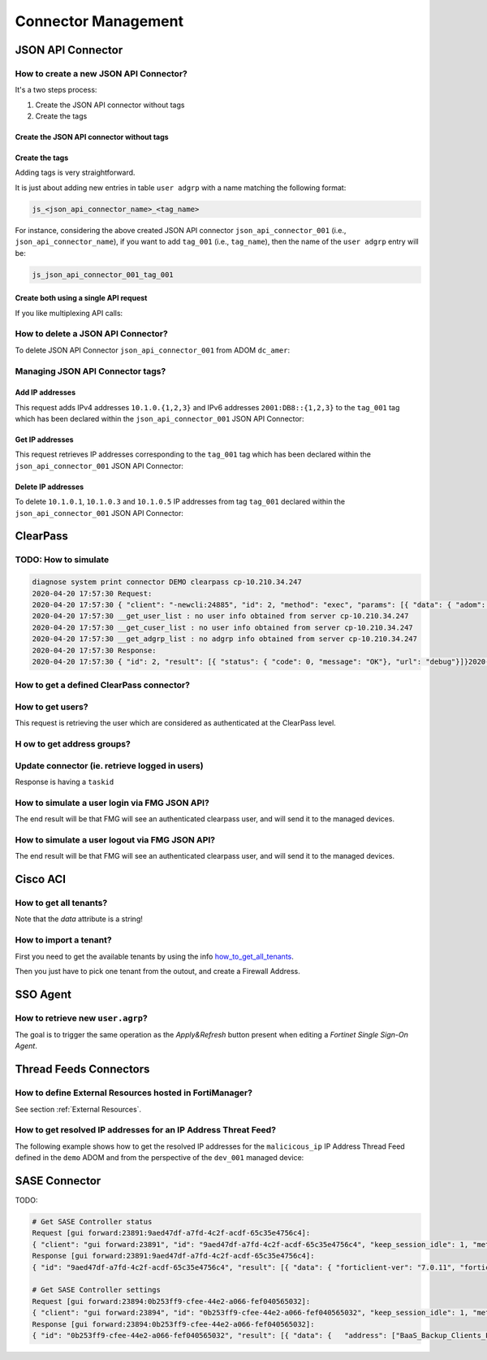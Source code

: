 Connector Management
====================

JSON API Connector
------------------

How to create a new JSON API Connector?
+++++++++++++++++++++++++++++++++++++++

It's a two steps process:

#. Create the JSON API connector without tags
#. Create the tags

Create the JSON API connector without tags
__________________________________________


.. tab-set::

   .. tab-item:: REQUEST

      .. code-block:: json

         {
           "id": 3,
           "method": "add",
           "params": [
             {
               "data": {
                 "name": "json_api_connector_001",
                 "status": "enable"
               },
               "url": "/pm/config/adom/adom_70_001/obj/user/json"
             }
           ],
           "session": "{{session}}"
         }        

   .. tab-item:: RESPONSE

      .. code-block:: json
      
         {
           "id": 3,
           "result": [
             {
               "data": {
                 "name": "json_api_connector_001"
               },
               "status": {
                 "code": 0,
                 "message": "OK"
               },
               "url": "/pm/config/adom/adom_70_001/obj/user/json"
             }
           ]
         }

Create the tags
_______________

Adding tags is very straightforward.

It is just about adding new entries in table ``user adgrp`` with a name matching
the following format: 

.. code-block:: text

   js_<json_api_connector_name>_<tag_name>


For instance, considering the above created JSON API connector
``json_api_connector_001`` (i.e., ``json_api_connector_name``), if you want to
add ``tag_001`` (i.e., ``tag_name``), then the name of the ``user adgrp`` entry
will be:

.. code-block:: text

   js_json_api_connector_001_tag_001

.. tab-set::
  
   .. tab-item:: REQUEST

      .. code-block:: json
      
         {
           "id": 3,
           "method": "add",
           "params": [
             {
               "data": [
                 {
                   "name": "js_json_api_connector_001_tag_001",
                   "connector-source": "FMG JSON",
                   "server-name": "FortiManager"
                 },
                 {
                   "name": "js_json_api_connector_001_tag_002",
                   "connector-source": "FMG JSON",
                   "server-name": "FortiManager"
                 },
                 {
                   "name": "js_json_api_connector_001_tag_003",
                   "connector-source": "FMG JSON",
                   "server-name": "FortiManager"
                 }
               ],
               "url": "/pm/config/adom/adom_70_001/obj/user/adgrp"
             }
           ],
           "session": "{{session}}"
         }
      
      .. note::
      
         - You have to use specific a value for ``server-name```; it has to be
           ``FortiManager``.
         - However, you can use any string value for ``connector-source`` but better
           to keep the one used by FortiManager GUI which is ``FMG JSON``.

   .. tab-item:: RESPONSE

      .. code-block:: json
      
         {
           "id": 3,
           "result": [
             {
               "status": {
                 "code": 0,
                 "message": "OK"
               },
               "url": "/pm/config/adom/adom_70_001/obj/user/adgrp"
             }
           ]
         }
      
Create both using a single API request
______________________________________

If you like multiplexing API calls:

.. tab-set::

   .. tab-item:: REQUEST

      .. code-block:: json
         	
         {
           "id": 1,
           "method": "add",
           "params": [
             {
               "data": {
                 "name": "json_api_connector_001",
                 "status": "enable"
               },
               "url": "/pm/config/adom/adom_70_001/obj/user/json"
             },
             {
               "url": "/pm/config/adom/adom_70_001/obj/user/adgrp",
               "data": [
                 {
                   "name": "js_json_api_connector_001_tag_001",
                   "server-name": "FortiManager",
                   "connector-source": "FMG JSON"
                 },
                 {
                   "name": "js_json_api_connector_001_tag_002",
                   "server-name": "FortiManager",
                   "connector-source": "FMG JSON"
                 },
                 {
                   "name": "js_json_api_connector_001_tag_003",
                   "server-name": "FortiManager",
                   "connector-source": "FMG JSON"
                 }
               ]
             }
           ],
           "session": "{{session}}"
         }

      .. note::
      
         - You have to use specific a value for ``server-name``; it has to be
           ``FortiManager``. 
      
         - However, you can use any string value for ``connector-source`` but
           better to keep the one used by FortiManager GUI which is ``FMG
           JSON``.

   .. tab-item:: RESPONSE

      .. code-block:: json
      
         {
           "id": 1,
           "result": [
             {
               "data": {
                 "name": "json_api_connector_001"
               },
               "status": {
                 "code": 0,
                 "message": "OK"
               },
               "url": "/pm/config/adom/adom_70_001/obj/user/json"
             },
             {
               "status": {
                 "code": 0,
                 "message": "OK"
               },
               "url": "/pm/config/adom/adom_70_001/obj/user/adgrp"
             }
           ]
         }
      
How to delete a JSON API Connector?
+++++++++++++++++++++++++++++++++++

To delete JSON API Connector ``json_api_connector_001`` from ADOM ``dc_amer``:

.. tab-set::
  
   .. tab-item:: REQUEST

      .. code-block:: json
      
         {
           "id": 1,
           "method": "delete",
           "params": [
             {
               "url": "/pm/config/adom/dc_amer/obj/user/json/json_api_connector_001"
             }
           ],
           "session": "{{session}}"
         }
      

   .. tab-item:: RESPONSE

      .. code-block:: json
      
         {
           "id": 1,
           "result": [
             {
               "status": {
                 "code": 0,
                 "message": "OK"
               },
               "url": "/pm/config/adom/dc_amer/obj/user/json/json_api_connector_001"
             }
           ]
         }

Managing JSON API Connector tags?
+++++++++++++++++++++++++++++++++

Add IP addresses
________________

This request adds IPv4 addresses ``10.1.0.{1,2,3}`` and IPv6 addresses
``2001:DB8::{1,2,3}`` to the ``tag_001`` tag which has been declared within the
``json_api_connector_001`` JSON API Connector:

.. tab-set::

   .. tab-item:: REQUEST

      .. code-block:: json

         {
           "id": 3,
           "method": "exec",
           "params": [
             {
               "data": {
                 "command": "add",
                 "group": "tag_001",
                 "ip-addr": [
                   "10.1.0.1",
                   "10.1.0.2",
                   "10.1.0.3",
                   "10.2.0.1",
                   "2001:DB8::1",
                   "2001:DB8::2",
                   "2001:DB8::3"
                 ],
                 "path": "{{adom}}/json_api_connector_001"
               },
               "url": "/connector/user/manage"
             }
           ]
         }

   .. tab-item:: RESPONSE

      .. code-block:: json

         {
           "result": [
             {
               "status": {
                 "code": 0,
                 "message": "OK"
               },
               "url": "/connector/user/manage"
             }
           ],
           "id": 3
         }

Get IP addresses
________________

This request retrieves IP addresses corresponding to the ``tag_001`` tag which
has been declared within the ``json_api_connector_001`` JSON API Connector:

.. tab-set::

   .. tab-item:: REQUEST

      .. code-block:: json

         {
           "method": "exec",
           "params": [
             {
               "data": {
                 "adom": "{{adom}}",
                 "connector": "json_api_connector_001",
                 "server_type": "json",
                 "type": "connector",
                 "group":"tag_001"
               },
               "url": "/connector/get/user"
             }
           ]
         }

   .. tab-item:: RESPONSE

      .. code-block:: json

         {
           "result": [
             {
               "data": [
                 {
                   "grpname": "js_json_api_connector_001_tag_001",
                   "ip_addr": "10.1.0.1",
                   "ip_addr6": "::-::",
                   "name": "",
                   "state": 1
                 },
                 {
                   "grpname": "js_json_api_connector_001_tag_001",
                   "ip_addr": "10.1.0.2",
                   "ip_addr6": "::-::",
                   "name": "",
                   "state": 1
                 },
                 {
                   "grpname": "js_json_api_connector_001_tag_001",
                   "ip_addr": "10.1.0.3",
                   "ip_addr6": "::-::",
                   "name": "",
                   "state": 1
                 },
                 {
                   "grpname": "js_json_api_connector_001_tag_001",
                   "ip_addr6": "2001:db8::1-2001:db8::1",
                   "name": "",
                   "state": 1
                 },
                 {
                   "grpname": "js_json_api_connector_001_tag_001",
                   "ip_addr6": "2001:db8::2-2001:db8::2",
                   "name": "",
                   "state": 1
                 },
                 {
                   "grpname": "js_json_api_connector_001_tag_001",
                   "ip_addr6": "2001:db8::3-2001:db8::3",
                   "name": "",
                   "state": 1
                 }				 
               ],
               "status": {
                 "code": 0,
                 "message": "OK"
               },
               "url": "/connector/get/user"
             }
           ]
         }		

Delete IP addresses
___________________

To delete ``10.1.0.1``, ``10.1.0.3`` and ``10.1.0.5`` IP addresses from tag
``tag_001`` declared within the ``json_api_connector_001`` JSON API Connector:

.. tab-set::

   .. tab-item:: REQUEST

      .. code-block:: json

         {
           "id": 3,
           "method": "exec",
           "params": [
             {
               "data": {
                 "command": "delete",
                 "group": "tag_001",
                 "ip-addr": [
                   "10.1.0.1",
                   "10.1.0.3",
                   "10.1.0.5"
                 ],
                 "path": "{{adom}}/json_api_connector_001"
               },
               "url": "/connector/user/manage"
             }
           ],
           "session": "{{session}"
         }

   .. tab-item:: RESPONSE

      .. code-block:: json

         {
           "id": 3,
           "result": [
             {
               "status": {
                 "code": 0,
                 "message": "OK"
               },
               "url": "/connector/user/manage"
             }
           ]
         }

ClearPass
---------

TODO: How to simulate
+++++++++++++++++++++

.. code-block:: text

   diagnose system print connector DEMO clearpass cp-10.210.34.247
   2020-04-20 17:57:30 Request:
   2020-04-20 17:57:30 { "client": "-newcli:24885", "id": 2, "method": "exec", "params": [{ "data": { "adom": "DEMO", "connector": "cp-10.210.34.247", "server_type": "clearpass"}, "target start": 1, "url": "debug"}], "root": "connector"}
   2020-04-20 17:57:30 __get_user_list : no user info obtained from server cp-10.210.34.247
   2020-04-20 17:57:30 __get_cuser_list : no user info obtained from server cp-10.210.34.247
   2020-04-20 17:57:30 __get_adgrp_list : no adgrp info obtained from server cp-10.210.34.247
   2020-04-20 17:57:30 Response:
   2020-04-20 17:57:30 { "id": 2, "result": [{ "status": { "code": 0, "message": "OK"}, "url": "debug"}]}2020-04-20 17:57:30

How to get a defined ClearPass connector?
+++++++++++++++++++++++++++++++++++++++++

.. tab-set::
  
   .. tab-item:: REQUEST

      .. code-block:: json

         {
           "id": 1,
           "method": "get",
           "params": [
             {
               "object template": 0,
               "option": ["get used", "get flags", "get devobj mapping", "get meta", "loadsub", "extra info"],
               "url": "/pm/config/adom/ClearPass/obj/user/clearpass/cp-001"
             }
           ],
           "session": 41581
         }

How to get users?
+++++++++++++++++

This request is retrieving the user which are considered as authenticated at the
ClearPass level.

.. tab-set::
  
   .. tab-item:: REQUEST

      .. code-block:: json

         {
           "id": 1,
           "method": "exec",
           "params": [
             {
               "data": {
                 "adom": "ClearPass",
                 "connector": "cp-001",
                 "domid": "user-v-tree",
                 "if_all_user": 0,
                 "server_type": "clearpass",
                 "type": "clearpass"
               },
               "url": "/connector/get/user"
             }
           ],
           "session": 35742
         }

   .. tab-item:: RESPONSE

      .. code-block:: json

         {
           "id": 1,
           "result": [
             {
               "data": [
                 {
                   "grpname": "cp_cp-001_Support",
                   "ip_addr": "10.210.34.185",
                   "name": "user1",
                   "state": 1
                 },
                 {
                   "grpname": "cp_cp-001_Marketing",
                   "ip_addr": "10.210.34.186",
                   "name": "user2",
                   "state": 1
                 },
                 {
                   "grpname": "cp_cp-001_Sales",
                   "ip_addr": "10.210.34.187",
                   "name": "user3",
                   "state": 1
                 }
               ],
               "status": {
                 "code": 0,
                 "message": "OK"
               },
               "url": "/connector/get/user"
             }
           ]
         }

H ow to get address groups?
+++++++++++++++++++++++++++

.. tab-set::
  
   .. tab-item:: REQUEST

      .. code-block:: json

         {
           "id": 1,
           "method": "exec",
           "params": [
             {
               "data": {
                 "adom": "ClearPass",
                 "connector": "cp-001",
                 "server_type":
                 "clearpass"
               },
               "url": "/connector/get/adgrp"
             }
           ],
           "session": 35742
         }

Update connector (ie. retrieve logged in users)
+++++++++++++++++++++++++++++++++++++++++++++++

.. tab-set::
  
   .. tab-item:: REQUEST

      .. code-block:: json

         {
           "id": 1,
           "method": "exec",
           "params": [
             {
               "data": {
                 "adom": "ClearPass",
                 "connector": "cp-001",
                 "server_type": "clearpass",
                 "service_type": 0
               },
               "url": "/connector/update"
            }
           ],
           "session": 35742
         }

Response is having a ``taskid``

How to simulate a user login via FMG JSON API?
++++++++++++++++++++++++++++++++++++++++++++++

The end result will be that FMG will see an authenticated clearpass
user, and will send it to the managed devices.

.. tab-set::
  
   .. tab-item:: REQUEST

      .. code-block:: json

         {
           "id": 1,
           "method": "exec",
           "params": [
             {
               "data": {
                 "adom": "ClearPass",
                 "connector": "cp-001",
                 "ip-addr": "10.0.0.100",
                 "role": "Marketing, [User Authenticated]",
                 "user": "user100"
               },
               "url": "/connector/user/login"
             }
           ],
           "session": "Nsr3neywQlAxPXm+IHNhsjGr0bzzD4SRXSP8Q7zuBiwMpT+1yFrISKBvIdJBokSxL15X9OLr6HZPH4BpU3FmTQ==",
           "verbose": 1
         }

      .. note::
        
         ``Marketing`` has to be mapped to an existing ``user.group`` used in a 
         firewall policy. Or ``user.adgrp`` object named 
         ``cp_<connector>_Marketing`` has to be used by a firewal policy

   .. tab-item:: RESPONSE

      .. code-block:: json

         {
           "id": 1,
           "result": [
             {
               "status": {
                 "code": 0,
                 "message": "OK"
               },
               "url": "/connector/user/login"
             }
           ]
         }

How to simulate a user logout via FMG JSON API?
+++++++++++++++++++++++++++++++++++++++++++++++

The end result will be that FMG will see an authenticated clearpass
user, and will send it to the managed devices.

.. tab-set::
  
   .. tab-item:: REQUEST

      .. code-block:: json

         {
           "id": 1,
           "method": "exec",
           "params": [
             {
               "data": {
                 "adom": "ClearPass",
                 "connector": "cp-001",
                 "ip-addr": "10.0.0.100",
                 "role": "Marketing, [User Authenticated]",
                 "user": "user100"
               },
               "url": "/connector/user/logout"
             }
           ],
           "session": "y1S9rwduTi71hMjLsur1P4vQ5ZbnX6aMpjBsSVfYLtVyeXGM0Srg1hbyIx6jLqcxWJ4h1gxp02BLBITWE5DGMg==",
           "verbose": 1
         }

   .. tab-item:: RESPONSE

      .. code-block:: json

         {
           "id": 1,
           "result": [
             {
               "status": {
                 "code": 0,
                 "message": "OK"
               },
               "url": "/connector/user/logout"
             }
           ]
         }

Cisco ACI
---------

.. _how_to_get_all_tenants:

How to get all tenants?
+++++++++++++++++++++++

.. tab-set::
  
   .. tab-item:: REQUEST

      .. code-block:: json

         {
           "id": 1,
           "method": "exec",
           "params": [
             {
               "data": {
                 "adom": "root",
                 "command": "epgs",
                 "connector_name": "APIC-MOW"
               },
               "url": "/sys/api/sdnconnector"
             }
           ],
           "session": 11221
         }

   .. tab-item:: RESPONSE

      .. code-block:: json
	  
         {
           "id": 1,
           "result": [
             {
               "data": "[{\"epgs\": [{\"name\": \"classic|VLAN_3102\", \"tags\": []}, {\"name\": \"classic|uAPP\", \"tags\": []}, {\"name\": \"classic|uWeb.test\", \"tags\": []}, {\"name\": \"classic|VLAN_3100\", \"tags\": []}, {\"name\": \"classic|uWEB\", \"tags\": []}, {\"name\": \"classic|uApp.test\", \"tags\": []}], \"tenant\": \"customer\"}, {\"epgs\": [{\"name\": \"K8sDemo_bd_kubernetes-service|ToOut-L3OUT\", \"tags\": [\"K8sDemo-8bb120060f0848e0280b450eeea23d95\"]}, {\"name\": \"K8sDemo_bd_kubernet[...]",
             }
           "[...]": "[...]"
         }

Note that the *data* attribute is a string!
	  
How to import a tenant?
+++++++++++++++++++++++

First you need to get the available tenants by using the info
how_to_get_all_tenants_.

Then you just have to pick one tenant from the outout, and create a Firewall
Address.

.. tab-set::
  
   .. tab-item:: REQUEST

      .. code-block:: json

         {
           "id": 1,
           "method": "add",
           "params": [
             {
               "data": {
                 "epg-name": "classic|VLAN_3100",
                 "name": "customer-classic|VLAN_3100",
                 "sdn": "AP IC-MOW",
                 "tenant": "customer",
                 "type": 15
               },
               "url": "pm/config/adom/root/obj/firewall/address"
             }
           ],
           "session": 11221
         }

SSO Agent
----------

How to retrieve new ``user.agrp``?
++++++++++++++++++++++++++++++++++

The goal is to trigger the same operation as the *Apply&Refresh* button present
when editing a *Fortinet Single Sign-On Agent*.

.. tab-set::

   .. tab-item:: REQUEST

      .. code-block:: json

         {
           "id": "1",
           "method": "exec",
           "params": [
             {
               "url": "sys/api/fsso",
               "data": {
                 "adom": "{{adom}}",
                 "user_fsso": "fsso_agent_001"
               }
             }
           ],
           "session": "{{session}}"
         }

Thread Feeds Connectors
-----------------------

How to define External Resources hosted in FortiManager?
++++++++++++++++++++++++++++++++++++++++++++++++++++++++

See section :ref:`External Resources`.

How to get resolved IP addresses for an IP Address Threat Feed?
+++++++++++++++++++++++++++++++++++++++++++++++++++++++++++++++

The following example shows how to get the resolved IP addresses for the 
``malicicous_ip`` IP Address Thread Feed defined in the ``demo`` ADOM and from 
the perspective of the ``dev_001`` managed device:

.. tab-set::

   .. tab-item:: REQUEST

      .. code-block:: json

         {
           "id": 3,
           "method": "exec",
           "params": [
             {
               "data": {
                 "action": "get",
                 "resource": "/api/v2/monitor/system/external-resource/entry-list?count=0&mkey=malicious_ip&vdom=root",
                 "target": [
                   "adom/demo/device/dev_001"
                 ]
               },
               "url": "/sys/proxy/json"
             }
           ],
           "session": "{{session}}"
         }

   .. tab-item:: RESPONSE

      .. code-block:: json         

         {
           "id": 3,
           "result": [
             {
               "data": [
                 {
                   "response": {
                     "action": "entry-list",
                     "build": 2571,
                     "http_method": "GET",
                     "name": "external-resource",
                     "path": "system",
                     "results": {
                       "conn_attempt_time": 1715356114,
                       "entries": [
                         {
                           "entry": "192.168.2.100",
                           "valid": true
                         },
                         {
                           "entry": "172.200.1.4/16",
                           "valid": true
                         },
                         {
                           "entry": "172.16.1.2/24",
                           "valid": true
                         },
                         {
                           "entry": "172.16.8.1-172.16.8.100",
                           "valid": true
                         },
                         {
                           "entry": "2001:0db8::eade:27ff:fe04:9a01/120",
                           "valid": true
                         },
                         {
                           "entry": "2001:0db8::eade:27ff:fe04:aa01-2001:0db8::eade:27ff:fe04:ab01",
                           "valid": true
                         }
                       ],
                       "http_status_code": 304,
                       "invalid_count": 0,
                       "last_content_update_time": 1715355563,
                       "overflow": false,
                       "resource_file_status": "downloaded",
                       "status": "success",
                       "valid_count": 6
                     },
                     "serial": "FGVMMLREDACTED40",
                     "status": "success",
                     "vdom": "root",
                     "version": "v7.4.2"
                   },
                   "status": {
                     "code": 0,
                     "message": "OK"
                   },
                   "target": "dev_001"
                 }
               ],
               "status": {
                 "code": 0,
                 "message": "OK"
               },
               "url": "/sys/proxy/json"
             }
           ]
         }

SASE Connector
--------------

TODO:

.. code-block:: text

   # Get SASE Controller status
   Request [gui forward:23891:9aed47df-a7fd-4c2f-acdf-65c35e4756c4]:
   { "client": "gui forward:23891", "id": "9aed47df-a7fd-4c2f-acdf-65c35e4756c4", "keep_session_idle": 1, "method": "get", "params": [{ "scope member": { "name": "FFSASEREDACTED67", "vdom": "root"}, "target start": 2, "url": "pm\/config\/adom\/root\/obj\/fmg\/sase-manager\/status"}], "session": 3761}
   Response [gui forward:23891:9aed47df-a7fd-4c2f-acdf-65c35e4756c4]:
   { "id": "9aed47df-a7fd-4c2f-acdf-65c35e4756c4", "result": [{ "data": { "forticlient-ver": "7.0.11", "forticloud-id": 1705791, "license-type": 0, "oid": 8283, "spa-hubs": 0}, "status": { "code": 0, "message": "OK"}, "url": "pm\/config\/adom\/root\/obj\/fmg\/sase-manager\/status"}]}

   # Get SASE Controller settings
   Request [gui forward:23894:0b253ff9-cfee-44e2-a066-fef040565032]:
   { "client": "gui forward:23894", "id": "0b253ff9-cfee-44e2-a066-fef040565032", "keep_session_idle": 1, "method": "get", "params": [{ "object template": 0, "option": ["get used", "get flags", "get devobj mapping", "get meta", "loadsub"], "scope member": { "name": "FFSASEREDACTED67", "vdom": "root"}, "target start": 2, "url": "pm\/config\/adom\/root\/obj\/fmg\/sase-manager\/settings"}], "session": 3761}
   Response [gui forward:23894:0b253ff9-cfee-44e2-a066-fef040565032]:
   { "id": "0b253ff9-cfee-44e2-a066-fef040565032", "result": [{ "data": {   "address": ["BaaS_Backup_Clients_FAL", "ACE_Tacacs_Clients", "Bad_IPs_Group", "sase-BSA_Host_List", "AKLHYDRA1"], "oid": 8282, "profile-group": ["CMI Mandated", "DOE Mandated", "sase-security-group"], "sync-address": 5, "sync-profile-group": 5, "sync-user": 5, "user": ["sase-servers-group", "sase-groups", "sase-user2", "sase-user1", "sase-ldap-server", "sase-radius-server"]}, "status": { "code": 0, "message": "OK"}, "url": "pm\/config\/adom\/root\/obj\/fmg\/sase-manager\/settings"}]}

